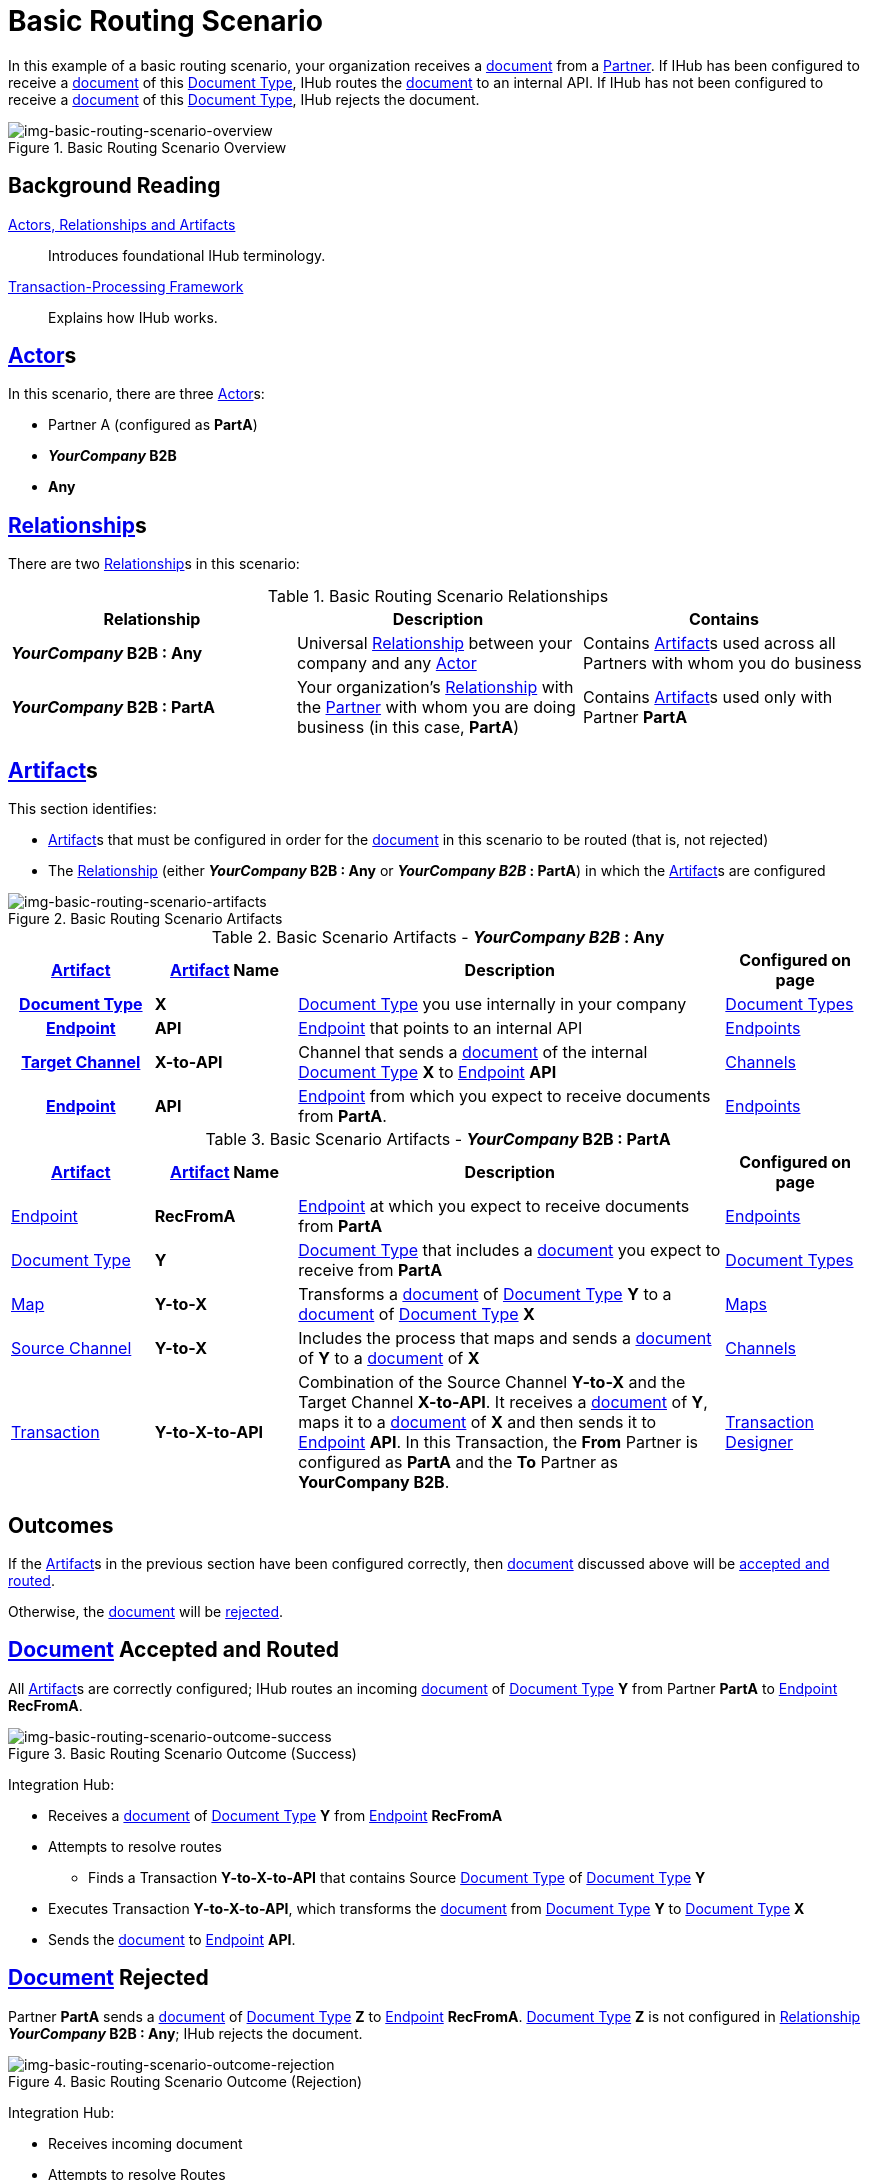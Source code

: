 = Basic Routing Scenario

In this example of a basic routing scenario, your organization receives a xref:glossary#D[document] from a xref:glossary#P[Partner]. 
If IHub has been configured to receive a xref:glossary#D[document] of this xref:glossary#D[Document Type], IHub routes the xref:glossary#D[document] to an internal API. 
If IHub has not been configured to receive a xref:glossary#D[document] of this xref:glossary#D[Document Type], IHub rejects the document. 


[[img-basic-routing-scenario-overview]]

image::basic-routing-scenario-overview.png[img-basic-routing-scenario-overview, title="Basic Routing Scenario Overview"]


== Background Reading

xref:actors-relationships-and-artifacts.adoc[Actors, Relationships and Artifacts]:: Introduces foundational IHub terminology. 

xref:transaction-processing-framework.adoc[Transaction-Processing Framework]:: Explains how IHub works. 


== xref:glossary#A[Actor]s

In this scenario, there are three xref:glossary#A[Actor]s: 
    
* Partner A (configured as *PartA*)
* *_YourCompany_ B2B*
* *Any*

== xref:glossary#R[Relationship]s

There are two xref:glossary#R[Relationship]s in this scenario:

.Basic Routing Scenario Relationships
[cols="3*"]

|===
|Relationship|Description|Contains

s|_YourCompany_ B2B : Any
|Universal xref:glossary#R[Relationship] between your company and any xref:glossary#A[Actor]
|Contains xref:glossary#A[Artifact]s used across all Partners with whom you do business

s|_YourCompany_ B2B : PartA
|Your organization's xref:glossary#R[Relationship] with the xref:glossary#P[Partner] with whom you are doing business (in this case, *PartA*)
|Contains xref:glossary#A[Artifact]s used only with Partner *PartA*
|===


== xref:glossary#A[Artifact]s 

This section identifies:

* xref:glossary#A[Artifact]s that must be configured in order for the xref:glossary#D[document] in this scenario to be routed (that is, not rejected)
* The xref:glossary#R[Relationship] (either *_YourCompany_ B2B : Any* or *_YourCompany B2B_ : PartA*) in which the xref:glossary#A[Artifact]s are configured

[[img-basic-routing-scenario-artifacts]]

image::basic-routing-scenario-artifacts.png[img-basic-routing-scenario-artifacts, title="Basic Routing Scenario Artifacts"]



//== Configured in *YourCompany B2B : Any*

.Basic Scenario Artifacts - *_YourCompany B2B_ : Any*
[cols="2, 2, 6, 2"]

|===
h|xref:glossary#A[Artifact]|xref:glossary#A[Artifact] Name|Description|Configured on page

h|xref:glossary#D[Document Type]
s|X
|xref:glossary#D[Document Type] you use internally in your company
|xref:document-types.adoc[Document Types]

h|xref:glossary#E[Endpoint]
s|API
|xref:glossary#E[Endpoint] that points to an internal API
|xref:endpoints.adoc[Endpoints] 

h|xref:glossary#T[Target Channel]
s|X-to-API
|Channel that sends a xref:glossary#D[document] of the internal xref:glossary#D[Document Type] *X* to xref:glossary#E[Endpoint] *API*
|xref:channels.adoc[Channels] 

h|xref:glossary#E[Endpoint]
s|API
|xref:glossary#E[Endpoint] from which you expect to receive documents from *PartA*. 
|xref:endpoints.adoc[Endpoints] 

h|xref:glossary#T[Transaction]
s|Y-to-X-to-API
|Combination of Source Channel *Y-to-X* and  Target Channel *X-to-API*.
It receives a xref:glossary#D[document] of xref:glossary#D[Document Type] *Y*, maps it to a xref:glossary#D[document] of xref:glossary#D[Document Type] *X* and then sends it to xref:glossary#E[Endpoint] *API*. 
In this Transaction, the From Partner is configured as *PartA* and the To Partner as *_YourCompany_ B2B*. 

|===

//== Configured in _YourCompany_ B2B : PartA

.Basic Scenario Artifacts - *_YourCompany_ B2B : PartA*

[cols="2, 2, 6, 2"]
|===
|xref:glossary#A[Artifact]|xref:glossary#A[Artifact] Name|Description|Configured on page

|xref:glossary#E[Endpoint]
|*RecFromA*
|xref:glossary#E[Endpoint] at which you expect to receive documents from *PartA*
|xref:endpoints.adoc[Endpoints] 

|xref:glossary#D[Document Type]
|*Y*
|xref:glossary#D[Document Type] that includes a xref:glossary#D[document] you expect to receive from *PartA*
|xref:document-types.adoc[Document Types]

|xref:glossary#M[Map] 
|*Y-to-X*
|Transforms a xref:glossary#D[document] of xref:glossary#D[Document Type] *Y* to a xref:glossary#D[document] of xref:glossary#D[Document Type] *X*
|xref:maps.adoc[Maps]

|xref:glossary#S[Source Channel]
|*Y-to-X*
|Includes the process that maps and sends a xref:glossary#D[document] of *Y* to a xref:glossary#D[document] of *X*
|xref:channels.adoc[Channels] 

|xref:glossary#sect[Transaction] 
|*Y-to-X-to-API*
|Combination of the Source Channel *Y-to-X* and the Target Channel *X-to-API*.
It receives a xref:glossary#D[document] of *Y*, maps it to a xref:glossary#D[document] of *X* and then sends it to xref:glossary#E[Endpoint] *API*. 
In this Transaction, the *From* Partner is configured as *PartA* and the *To* Partner as *YourCompany B2B*.
|xref:transaction-designer.adoc[Transaction Designer] 

|===

== Outcomes

If the xref:glossary#A[Artifact]s in the previous section have been configured correctly, then xref:glossary#D[document] discussed above will be <<document-accepted-and-routed, accepted and routed>>. 

Otherwise, the xref:glossary#D[document] will be <<document-rejected,rejected>>.



== xref:glossary#D[Document] Accepted and Routed

All xref:glossary#A[Artifact]s are correctly configured; IHub routes an incoming xref:glossary#D[document] of xref:glossary#D[Document Type] *Y* from Partner *PartA* to xref:glossary#E[Endpoint] *RecFromA*.

[[img-basic-routing-scenario-outcome-success]]

image::basic-routing-scenario-outcome-success.png[img-basic-routing-scenario-outcome-success, title="Basic Routing Scenario Outcome (Success)"]

Integration Hub:

* Receives a xref:glossary#D[document] of xref:glossary#D[Document Type] *Y* from xref:glossary#E[Endpoint] *RecFromA*
* Attempts to resolve routes
** Finds a Transaction *Y-to-X-to-API* that contains Source xref:glossary#D[Document Type] of xref:glossary#D[Document Type] *Y*    
* Executes Transaction *Y-to-X-to-API*, which transforms the xref:glossary#D[document] from xref:glossary#D[Document Type] *Y* to xref:glossary#D[Document Type] *X*
* Sends the xref:glossary#D[document] to xref:glossary#E[Endpoint] *API*.

== xref:glossary#D[Document] Rejected

Partner *PartA* sends a xref:glossary#D[document] of xref:glossary#D[Document Type] *Z* to xref:glossary#E[Endpoint] *RecFromA*. 
xref:glossary#D[Document Type] *Z* is not configured in xref:glossary#R[Relationship] *_YourCompany_ B2B : Any*; IHub rejects the document. 

[[img-basic-routing-scenario-outcome-rejection]]

image::basic-routing-scenario-outcome-rejection.png[img-basic-routing-scenario-outcome-rejection, title="Basic Routing Scenario Outcome (Rejection)"]

Integration Hub:

* Receives incoming document
* Attempts to resolve Routes
* Does not find a corresponding Transaction
* Rejects the document.




